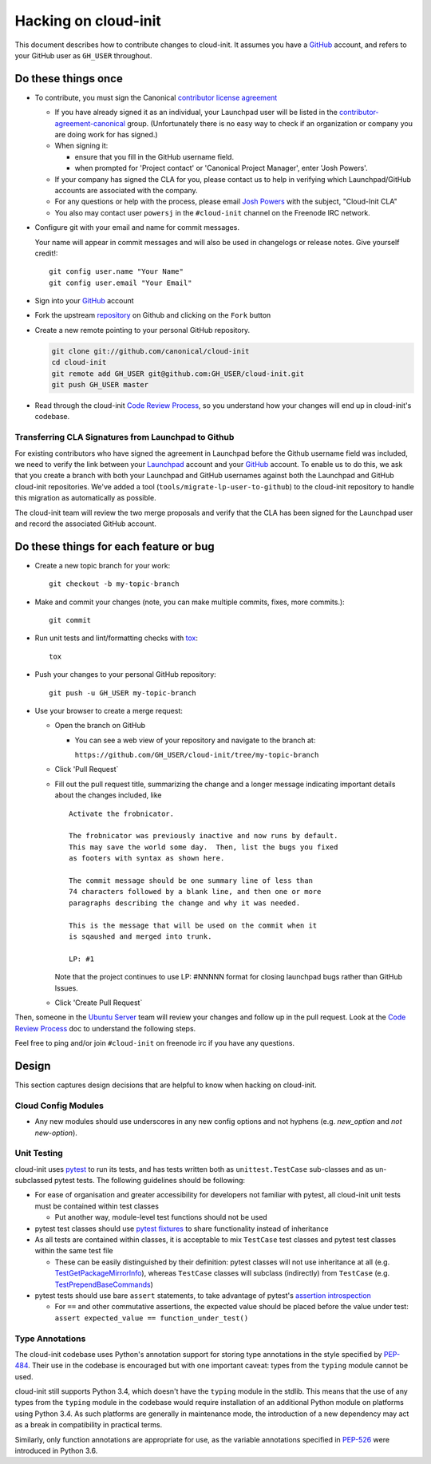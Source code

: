 *********************
Hacking on cloud-init
*********************

This document describes how to contribute changes to cloud-init.
It assumes you have a `GitHub`_ account, and refers to your GitHub user
as ``GH_USER`` throughout.

Do these things once
====================

* To contribute, you must sign the Canonical `contributor license agreement`_

  * If you have already signed it as an individual, your Launchpad user
    will be listed in the `contributor-agreement-canonical`_ group.
    (Unfortunately there is no easy way to check if an organization or
    company you are doing work for has signed.)

  * When signing it:

    * ensure that you fill in the GitHub username field.
    * when prompted for 'Project contact' or 'Canonical Project
      Manager', enter 'Josh Powers'.

  * If your company has signed the CLA for you, please contact us to
    help in verifying which Launchpad/GitHub accounts are associated
    with the company.

  * For any questions or help with the process, please email `Josh
    Powers <mailto:josh.powers@canonical.com>`_ with the subject,
    "Cloud-Init CLA"

  * You also may contact user ``powersj`` in the ``#cloud-init``
    channel on the Freenode IRC network.

* Configure git with your email and name for commit messages.

  Your name will appear in commit messages and will also be used in
  changelogs or release notes.  Give yourself credit!::

    git config user.name "Your Name"
    git config user.email "Your Email"

* Sign into your `GitHub`_ account

* Fork the upstream `repository`_ on Github and clicking on the ``Fork`` button

* Create a new remote pointing to your personal GitHub repository.

  .. code:: sh

    git clone git://github.com/canonical/cloud-init
    cd cloud-init
    git remote add GH_USER git@github.com:GH_USER/cloud-init.git
    git push GH_USER master

* Read through the cloud-init `Code Review Process`_, so you understand
  how your changes will end up in cloud-init's codebase.

.. _GitHub: https://github.com
.. _Launchpad: https://launchpad.net
.. _repository: https://github.com/canonical/cloud-init
.. _contributor license agreement: https://ubuntu.com/legal/contributors
.. _contributor-agreement-canonical: https://launchpad.net/%7Econtributor-agreement-canonical/+members

Transferring CLA Signatures from Launchpad to Github
----------------------------------------------------

For existing contributors who have signed the agreement in Launchpad
before the Github username field was included, we need to verify the
link between your `Launchpad`_ account and your `GitHub`_ account.  To
enable us to do this, we ask that you create a branch with both your
Launchpad and GitHub usernames against both the Launchpad and GitHub
cloud-init repositories.  We've added a tool
(``tools/migrate-lp-user-to-github``) to the cloud-init repository to
handle this migration as automatically as possible.

The cloud-init team will review the two merge proposals and verify that
the CLA has been signed for the Launchpad user and record the
associated GitHub account.

Do these things for each feature or bug
=======================================

* Create a new topic branch for your work::

    git checkout -b my-topic-branch

* Make and commit your changes (note, you can make multiple commits,
  fixes, more commits.)::

    git commit

* Run unit tests and lint/formatting checks with `tox`_::

    tox

* Push your changes to your personal GitHub repository::

    git push -u GH_USER my-topic-branch

* Use your browser to create a merge request:

  - Open the branch on GitHub

    - You can see a web view of your repository and navigate to the branch at:

      ``https://github.com/GH_USER/cloud-init/tree/my-topic-branch``

  - Click 'Pull Request`
  - Fill out the pull request title, summarizing the change and a longer
    message indicating important details about the changes included, like ::

      Activate the frobnicator.

      The frobnicator was previously inactive and now runs by default.
      This may save the world some day.  Then, list the bugs you fixed
      as footers with syntax as shown here.

      The commit message should be one summary line of less than
      74 characters followed by a blank line, and then one or more
      paragraphs describing the change and why it was needed.

      This is the message that will be used on the commit when it
      is sqaushed and merged into trunk.

      LP: #1

    Note that the project continues to use LP: #NNNNN format for closing
    launchpad bugs rather than GitHub Issues.

  - Click 'Create Pull Request`

Then, someone in the `Ubuntu Server`_ team will review your changes and
follow up in the pull request.  Look at the `Code Review Process`_ doc
to understand the following steps.

Feel free to ping and/or join ``#cloud-init`` on freenode irc if you
have any questions.

.. _tox: https://tox.readthedocs.io/en/latest/
.. _Ubuntu Server: https://github.com/orgs/canonical/teams/ubuntu-server
.. _Code Review Process: https://cloudinit.readthedocs.io/en/latest/topics/code_review.html

Design
======

This section captures design decisions that are helpful to know when
hacking on cloud-init.

Cloud Config Modules
--------------------

* Any new modules should use underscores in any new config options and not
  hyphens (e.g. `new_option` and *not* `new-option`).

Unit Testing
------------

cloud-init uses `pytest`_ to run its tests, and has tests written both
as ``unittest.TestCase`` sub-classes and as un-subclassed pytest tests.
The following guidelines should be following:

* For ease of organisation and greater accessibility for developers not
  familiar with pytest, all cloud-init unit tests must be contained
  within test classes

  * Put another way, module-level test functions should not be used

* pytest test classes should use `pytest fixtures`_ to share
  functionality instead of inheritance
* As all tests are contained within classes, it is acceptable to mix
  ``TestCase`` test classes and pytest test classes within the same
  test file

  * These can be easily distinguished by their definition: pytest
    classes will not use inheritance at all (e.g.
    `TestGetPackageMirrorInfo`_), whereas ``TestCase`` classes will
    subclass (indirectly) from ``TestCase`` (e.g.
    `TestPrependBaseCommands`_)


* pytest tests should use bare ``assert`` statements, to take advantage
  of pytest's `assertion introspection`_

  * For ``==`` and other commutative assertions, the expected value
    should be placed before the value under test:
    ``assert expected_value == function_under_test()``

.. _pytest: https://docs.pytest.org/
.. _pytest fixtures: https://docs.pytest.org/en/latest/fixture.html
.. _TestGetPackageMirrorInfo: https://github.com/canonical/cloud-init/blob/42f69f410ab8850c02b1f53dd67c132aa8ef64f5/cloudinit/distros/tests/test_init.py\#L15
.. _TestPrependBaseCommands: https://github.com/canonical/cloud-init/blob/master/cloudinit/tests/test_subp.py#L9
.. _assertion introspection: https://docs.pytest.org/en/latest/assert.html

Type Annotations
----------------

The cloud-init codebase uses Python's annotation support for storing
type annotations in the style specified by `PEP-484`_.  Their use in
the codebase is encouraged but with one important caveat: types from
the ``typing`` module cannot be used.

cloud-init still supports Python 3.4, which doesn't have the ``typing``
module in the stdlib.  This means that the use of any types from the
``typing`` module in the codebase would require installation of an
additional Python module on platforms using Python 3.4.  As such
platforms are generally in maintenance mode, the introduction of a new
dependency may act as a break in compatibility in practical terms.

Similarly, only function annotations are appropriate for use, as the
variable annotations specified in `PEP-526`_ were introduced in Python
3.6.

.. _PEP-484: https://www.python.org/dev/peps/pep-0484/
.. _PEP-526: https://www.python.org/dev/peps/pep-0526/
